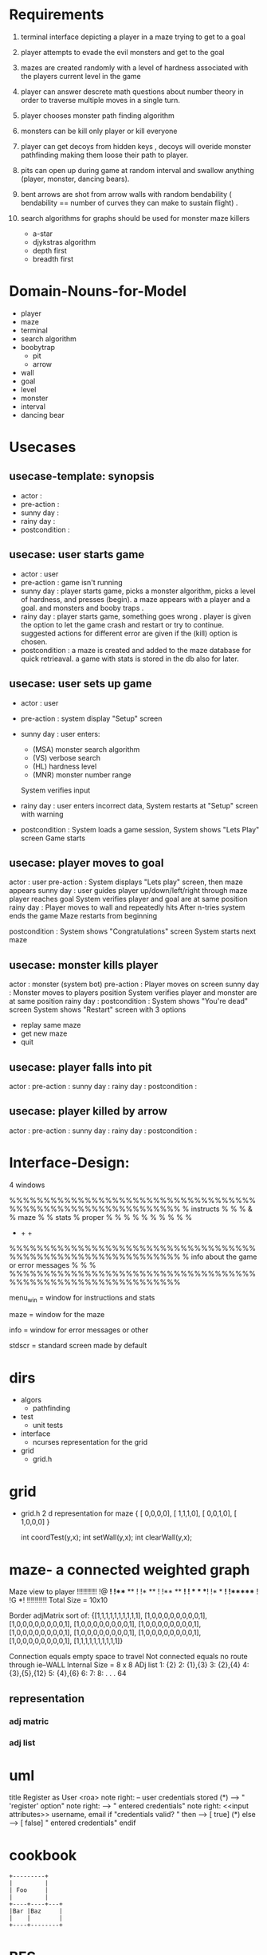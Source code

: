 
* Requirements
  1. terminal interface depicting a player in a maze trying to get to a goal

  2. player attempts to evade the evil monsters and get to the goal

  3. mazes are created randomly with a level of hardness associated with the players current level in the game

  4. player can answer descrete math questions about number theory in order to traverse multiple moves in a single turn.

  5. player chooses monster path finding algorithm
  6. monsters can be kill only player or kill everyone
  7. player can get decoys from hidden keys , decoys will overide monster pathfinding making them loose their path to player.
  8. pits can  open up during game at random interval and swallow anything (player, monster, dancing bears).
  9. bent arrows are shot from arrow walls with random bendability ( bendability == number of curves they can make to sustain flight) .
  10. search algorithms for graphs should be used for monster maze killers
      - a-star
      - djykstras algorithm 
      - depth first 
      - breadth first
* Domain-Nouns-for-Model 
  - player
  - maze
  - terminal
  - search algorithm
  - boobytrap
    - pit
    - arrow
  - wall
  - goal
  - level
  - monster
  - interval
  - dancing bear
* Usecases
** usecase-template: synopsis
   - actor         :  
   - pre-action    : 
   - sunny day     :
   - rainy day     :
   - postcondition : 
** usecase: user starts game 
   - actor         : user
   - pre-action    : game isn't running 
   - sunny day     : player starts game, picks a monster algorithm, picks a level of hardness, and presses (begin). a maze appears with a player and a goal. and monsters and booby traps . 
   - rainy day     : player starts game, something goes wrong . player is given the option to let the game crash and restart or try to continue. suggested actions for different error are given if the (kill) option is chosen.
   - postcondition : a maze is created and added to the maze database for quick retrieaval. a game with stats is stored in the db also for later. 


** usecase: user sets up game 
   - actor         : user 
   - pre-action    : system display "Setup" screen 
   - sunny day     : user enters: 
                   - (MSA) monster search algorithm
                   - (VS) verbose search
                   - (HL) hardness level
                   - (MNR) monster number range
                   System verifies input 

   - rainy day     : user enters incorrect data, 
                   System restarts at "Setup" screen with warning 

   - postcondition : System loads a game session,
                   System shows "Lets Play" screen 
                   Game starts

** usecase: player moves to goal
   actor         : user
   pre-action    : System displays "Lets play" screen, then maze appears
   sunny day     : user guides player up/down/left/right through maze
                   player reaches goal 
                   System verifies player and goal are at same position
   rainy day     : Player moves to wall and repeatedly hits 
                   After n-tries system ends the game
                   Maze restarts from beginning 

   postcondition : System shows "Congratulations" screen 
                   System starts next maze 

** usecase: monster kills player
   actor         :  monster (system bot)
   pre-action    : Player moves on screen
   sunny day     : Monster moves to players position
                   System verifies player and monster are at same position
   rainy day     :
   postcondition : System shows "You're dead" screen
                   System shows "Restart" screen with 3 options 
                   - replay same maze
                   - get new maze
                   - quit

** usecase: player falls into pit
   actor         :  
   pre-action    : 
   sunny day     :
   rainy day     :
   postcondition : 

** usecase: player killed by arrow
   actor         :  
   pre-action    : 
   sunny day     :
   rainy day     :
   postcondition : 

* Interface-Design: 
  4 windows 

  %%%%%%%%%%%%%%%%%%%%%%%%%%%%%%%%%%%%%%%%%%%%%%%%%%%%%%%%%%%%%
  % instructs  %                                              %
  %    &       %                 maze                         %
  % stats      %                 proper                       %
  %            %                                              %
  %            %                                              % 
  %            %                                              % 
  +            +                                              +
  %%%%%%%%%%%%%%%%%%%%%%%%%%%%%%%%%%%%%%%%%%%%%%%%%%%%%%%%%%%%%
  %          info about the game or error messages            %
  %                                                           %
  %%%%%%%%%%%%%%%%%%%%%%%%%%%%%%%%%%%%%%%%%%%%%%%%%%%%%%%%%%%%%

  menu_win = window for instructions and stats

  maze = window for the maze 
  
  info = window for error messages or other 

  stdscr = standard screen made by default 



  
* dirs
  - algors
    - pathfinding
  - test
    - unit tests 
  - interface
    - ncurses representation for the grid
  - grid 
    - grid.h



* grid 


  - grid.h  2 d representation for maze 
    { [ 0,0,0,0],
      [ 1,1,1,0],
      [ 0,0,1,0],
      [ 1,0,0,0] } 

    int coordTest(y,x);
    int setWall(y,x);
    int clearWall(y,x);


* maze- a connected weighted graph
Maze view to player
!!!!!!!!!!
!@      *! 
!*** **  !
!*   **  !
!** **  *!
! *  * **!
!*  *   *!
!******  !
!G      *!
!!!!!!!!!!
Total Size = 10x10

Border 
adjMatrix sort of:
{[1,1,1,1,1,1,1,1,1,1],
 [1,0,0,0,0,0,0,0,0,1],
 [1,0,0,0,0,0,0,0,0,1],
 [1,0,0,0,0,0,0,0,0,1],
 [1,0,0,0,0,0,0,0,0,1],
 [1,0,0,0,0,0,0,0,0,1],
 [1,0,0,0,0,0,0,0,0,1],
 [1,0,0,0,0,0,0,0,0,1],
 [1,0,0,0,0,0,0,0,0,1],
 [1,1,1,1,1,1,1,1,1,1]}

Connection equals empty space to travel 
Not connected equals no route through ie--WALL
Internal Size = 8 x 8
ADj list
1: {2}
2: {1},{3}
3: {2},{4}
4: {3},{5},{12}
5: {4},{6}
6:
7:
8: 
.
.
.
64

** representation 
*** adj matric
*** adj list 
* uml
title Register as User <roa>
note right: <<precondition>> -- \n<<postcondition>> user credentials stored
(*) -->  "<<UA>>\nSelect 'register' option"
  note right: <<scene>>\n<<button/link>>\nregister
  --> "<<UA>>\nSubmit entered credentials"
  note right: <<scene>>\n<<input attributes>>\n username, email\n<<button/link>>\nsubmit
  if "credentials valid?                                   " then
  --> [  true]  (*)
else
  ---> [  false] "<<UA>>\nSubmit entered credentials"
endif

* cookbook
#+begin_src ditaa :file ditaa-simpleboxes-unsep.png :cmdline -E
+---------+
|         |
| Foo     |
|         |
+----+----+---+
|Bar |Baz     |
|    |        |
+----+--------+
#+end_src
* BFS
graph representation : adjList
Q = FIFO Queue of the set of grey vertices 
vertex: color, dist, parent 
colors = white(undiscovered) ,grey (discovered) ,black (traversed)
distance = calculated from s (root)

* interface:
#+CATEGORY:interface
  terminal with ascii graphic representation of graph matrix depicting
  - (0)player
  - (1)goal
  - (2)walls
  - (3)blank
  - (4)monsters
  5 possible states for a graph node to be in
** NEXT interface : static maze with game logic
   DEADLINE: <2016-01-14 Thu>
   - minimum-game:
     - up
     - down
     - left
     - right
     - win
     - die
     - collision
     - quit
* graph
#+CATEGORY:graph
  mathmatical model of the maze in a given instant
  algorithms for maze building act here
  algorithms for search,pathfinding act here
** NEXT graph: consolidate graph from grid.h/c and maze.h/c
   DEADLINE: <2016-01-10 Sun>
** DONE graph: convert test_queue.c into queue.h/c for modular usage
   DEADLINE: <2016-01-10 Sun>
** NEXT graph: implement BFS with a graph,queue,+++
   DEADLINE: <2016-01-16 Sat>
* handlers
#+CATEGORY:handlers
  accepts initial graph and sends to interface to show initial state
  takes user input from interface and sends to graph to update model
  takes update to graph and repaints interface with state update
* playLogic
#+CATEGORY:playLogic
  objects that define the play part of the game. 
  includes:
     1. agent movement
     2. colision result
     3. spawning / killing
     4. scoring
     5. persistance of scores

* devOps:
#+CATEGORY:devOps
  anythign to do with building,deploying, and whatever doesn't fall
  into a well defined section
** DONE move all modules into correct directory and add makefile
   DEADLINE: <2016-01-15 Fri>
** NEXT update makefiles to build interface & all object files
   DEADLINE: <2016-01-16 Sat>
** NEXT Make: add interface , graph, xxx to makefiles
   DEADLINE: <2016-01-17 Sun>






